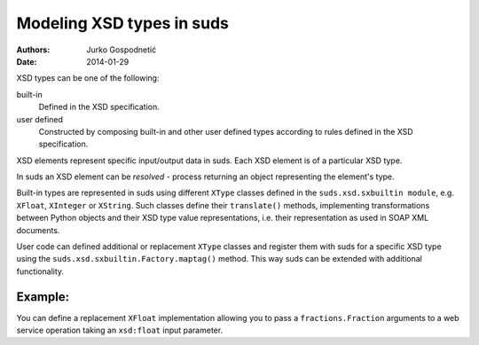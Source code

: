==========================
Modeling XSD types in suds
==========================
:Authors: Jurko Gospodnetić
:Date: 2014-01-29

XSD types can be one of the following:

built-in
  Defined in the XSD specification.

user defined
  Constructed by composing built-in and other user defined types according to
  rules defined in the XSD specification.

XSD elements represent specific input/output data in suds. Each XSD element is
of a particular XSD type.

In suds an XSD element can be *resolved* - process returning an object
representing the element's type.

Built-in types are represented in suds using different ``XType`` classes defined
in the ``suds.xsd.sxbuiltin module``, e.g. ``XFloat``, ``XInteger`` or
``XString``. Such classes define their ``translate()`` methods, implementing
transformations between Python objects and their XSD type value representations,
i.e. their representation as used in SOAP XML documents.

User code can defined additional or replacement ``XType`` classes and register
them with suds for a specific XSD type using the
``suds.xsd.sxbuiltin.Factory.maptag()`` method. This way suds can be extended
with additional functionality.

Example:
--------

You can define a replacement ``XFloat`` implementation allowing you to pass a
``fractions.Fraction`` arguments to a web service operation taking an
``xsd:float`` input parameter.

